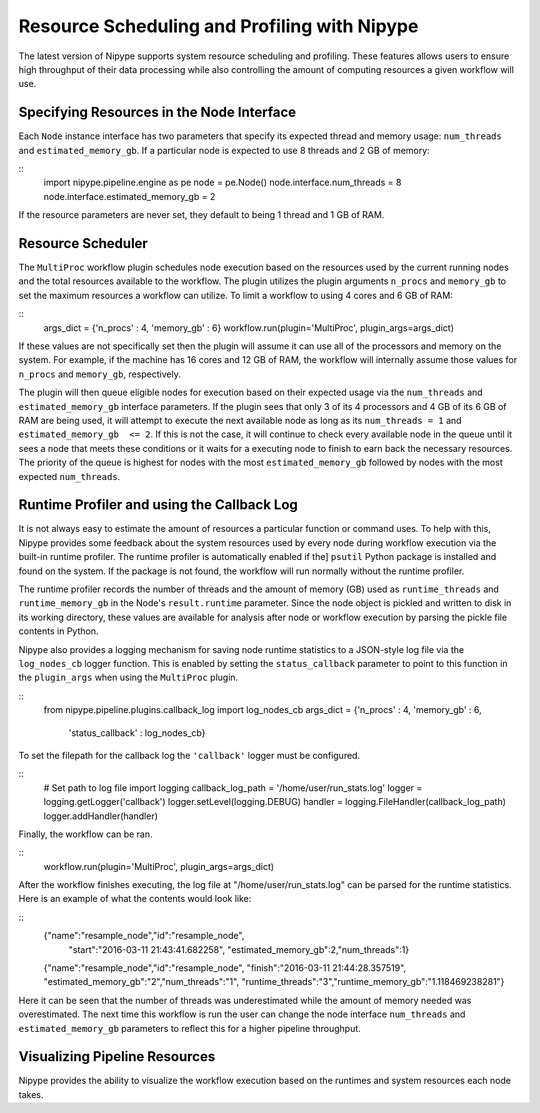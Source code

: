.. _resource_sched_profiler:

============================================
Resource Scheduling and Profiling with Nipype
============================================
The latest version of Nipype supports system resource scheduling and profiling.
These features allows users to ensure high throughput of their data processing
while also controlling the amount of computing resources a given workflow will
use.

Specifying Resources in the Node Interface
==========================================
Each ``Node`` instance interface has two parameters that specify its expected
thread and memory usage: ``num_threads`` and ``estimated_memory_gb``. If a
particular node is expected to use 8 threads and 2 GB of memory:

::
	import nipype.pipeline.engine as pe
	node = pe.Node()
	node.interface.num_threads = 8
	node.interface.estimated_memory_gb = 2

If the resource parameters are never set, they default to being 1 thread and 1
GB of RAM.

Resource Scheduler
==================
The ``MultiProc`` workflow plugin schedules node execution based on the
resources used by the current running nodes and the total resources available to
the workflow. The plugin utilizes the plugin arguments ``n_procs`` and
``memory_gb`` to set the maximum resources a workflow can utilize. To limit a
workflow to using 4 cores and 6 GB of RAM:

::
	args_dict = {'n_procs' : 4, 'memory_gb' : 6}
	workflow.run(plugin='MultiProc', plugin_args=args_dict)

If these values are not specifically set then the plugin will assume it can
use all of the processors and memory on the system. For example, if the machine
has 16 cores and 12 GB of RAM, the workflow will internally assume those values
for ``n_procs`` and ``memory_gb``, respectively.

The plugin will then queue eligible nodes for execution based on their expected
usage via the ``num_threads`` and ``estimated_memory_gb`` interface parameters.
If the plugin sees that only 3 of its 4 processors and 4 GB of its 6 GB of RAM
are being used, it will attempt to execute the next available node as long as
its ``num_threads = 1`` and ``estimated_memory_gb  <= 2``. If this is not the
case, it will continue to check every available node in the queue until it sees
a node that meets these conditions or it waits for a executing node to finish to
earn back the necessary resources. The priority of the queue is highest for
nodes with the most ``estimated_memory_gb`` followed by nodes with the most
expected ``num_threads``.

Runtime Profiler and using the Callback Log
===========================================
It is not always easy to estimate the amount of resources a particular function
or command uses. To help with this, Nipype provides some feedback about the
system resources used by every node during workflow execution via the built-in
runtime profiler. The runtime profiler is automatically enabled if the]
``psutil`` Python package is installed and found on the system. If the package
is not found, the workflow will run normally without the runtime profiler.

The runtime profiler records the number of threads and the amount of memory (GB)
used as ``runtime_threads`` and ``runtime_memory_gb`` in the Node's
``result.runtime`` parameter. Since the node object is pickled and written to
disk in its working directory, these values are available for analysis after
node or workflow execution by parsing the pickle file contents in Python.

Nipype also provides a logging mechanism for saving node runtime statistics to
a JSON-style log file via the ``log_nodes_cb`` logger function. This is enabled
by setting the ``status_callback`` parameter to point to this function in the
``plugin_args`` when using the ``MultiProc`` plugin.

::
	from nipype.pipeline.plugins.callback_log import log_nodes_cb
	args_dict = {'n_procs' : 4, 'memory_gb' : 6,
	             'status_callback' : log_nodes_cb}

To set the filepath for the callback log the ``'callback'`` logger must be
configured.

::
	# Set path to log file
	import logging
	callback_log_path = '/home/user/run_stats.log'
	logger = logging.getLogger('callback')
	logger.setLevel(logging.DEBUG)
	handler = logging.FileHandler(callback_log_path)
	logger.addHandler(handler)

Finally, the workflow can be ran.

::
	workflow.run(plugin='MultiProc', plugin_args=args_dict)

After the workflow finishes executing, the log file at
"/home/user/run_stats.log" can be parsed for the runtime statistics. Here is an
example of what the contents would look like:

::
	{"name":"resample_node","id":"resample_node",
	 "start":"2016-03-11 21:43:41.682258",
	 "estimated_memory_gb":2,"num_threads":1}
	{"name":"resample_node","id":"resample_node",
	"finish":"2016-03-11 21:44:28.357519",
	"estimated_memory_gb":"2","num_threads":"1",
	"runtime_threads":"3","runtime_memory_gb":"1.118469238281"}

Here it can be seen that the number of threads was underestimated while the
amount of memory needed was overestimated. The next time this workflow is run
the user can change the node interface ``num_threads`` and
``estimated_memory_gb`` parameters to reflect this for a higher pipeline
throughput.

Visualizing Pipeline Resources
==============================
Nipype provides the ability to visualize the workflow execution based on the
runtimes and system resources each node takes.
